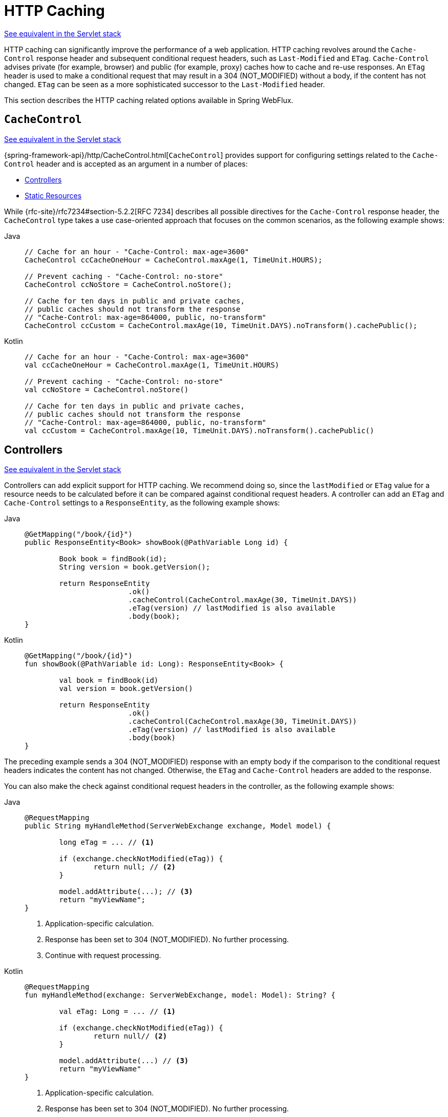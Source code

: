 [[webflux-caching]]
= HTTP Caching

[.small]#xref:web/webmvc/mvc-caching.adoc[See equivalent in the Servlet stack]#

HTTP caching can significantly improve the performance of a web application. HTTP caching
revolves around the `Cache-Control` response header and subsequent conditional request
headers, such as `Last-Modified` and `ETag`. `Cache-Control` advises private (for example, browser)
and public (for example, proxy) caches how to cache and re-use responses. An `ETag` header is used
to make a conditional request that may result in a 304 (NOT_MODIFIED) without a body,
if the content has not changed. `ETag` can be seen as a more sophisticated successor to
the `Last-Modified` header.

This section describes the HTTP caching related options available in Spring WebFlux.



[[webflux-caching-cachecontrol]]
== `CacheControl`
[.small]#xref:web/webmvc/mvc-caching.adoc#mvc-caching-cachecontrol[See equivalent in the Servlet stack]#

{spring-framework-api}/http/CacheControl.html[`CacheControl`] provides support for
configuring settings related to the `Cache-Control` header and is accepted as an argument
in a number of places:

* xref:web/webflux/caching.adoc#webflux-caching-etag-lastmodified[Controllers]
* xref:web/webflux/caching.adoc#webflux-caching-static-resources[Static Resources]

While {rfc-site}/rfc7234#section-5.2.2[RFC 7234] describes all possible
directives for the `Cache-Control` response header, the `CacheControl` type takes a
use case-oriented approach that focuses on the common scenarios, as the following example shows:

[tabs]
======
Java::
+
[source,java,indent=0,subs="verbatim,quotes"]
----
	// Cache for an hour - "Cache-Control: max-age=3600"
	CacheControl ccCacheOneHour = CacheControl.maxAge(1, TimeUnit.HOURS);

	// Prevent caching - "Cache-Control: no-store"
	CacheControl ccNoStore = CacheControl.noStore();

	// Cache for ten days in public and private caches,
	// public caches should not transform the response
	// "Cache-Control: max-age=864000, public, no-transform"
	CacheControl ccCustom = CacheControl.maxAge(10, TimeUnit.DAYS).noTransform().cachePublic();
----

Kotlin::
+
[source,kotlin,indent=0,subs="verbatim,quotes"]
----
	// Cache for an hour - "Cache-Control: max-age=3600"
	val ccCacheOneHour = CacheControl.maxAge(1, TimeUnit.HOURS)

	// Prevent caching - "Cache-Control: no-store"
	val ccNoStore = CacheControl.noStore()

	// Cache for ten days in public and private caches,
	// public caches should not transform the response
	// "Cache-Control: max-age=864000, public, no-transform"
	val ccCustom = CacheControl.maxAge(10, TimeUnit.DAYS).noTransform().cachePublic()

----
======



[[webflux-caching-etag-lastmodified]]
== Controllers
[.small]#xref:web/webmvc/mvc-caching.adoc#mvc-caching-etag-lastmodified[See equivalent in the Servlet stack]#

Controllers can add explicit support for HTTP caching. We recommend doing so, since the
`lastModified` or `ETag` value for a resource needs to be calculated before it can be compared
against conditional request headers. A controller can add an `ETag` and `Cache-Control`
settings to a `ResponseEntity`, as the following example shows:

--
[tabs]
======
Java::
+
[source,java,indent=0,subs="verbatim,quotes"]
----
	@GetMapping("/book/{id}")
	public ResponseEntity<Book> showBook(@PathVariable Long id) {

		Book book = findBook(id);
		String version = book.getVersion();

		return ResponseEntity
				.ok()
				.cacheControl(CacheControl.maxAge(30, TimeUnit.DAYS))
				.eTag(version) // lastModified is also available
				.body(book);
	}
----

Kotlin::
+
[source,kotlin,indent=0,subs="verbatim,quotes"]
----
	@GetMapping("/book/{id}")
	fun showBook(@PathVariable id: Long): ResponseEntity<Book> {

		val book = findBook(id)
		val version = book.getVersion()

		return ResponseEntity
				.ok()
				.cacheControl(CacheControl.maxAge(30, TimeUnit.DAYS))
				.eTag(version) // lastModified is also available
				.body(book)
	}
----
======
--

The preceding example sends a 304 (NOT_MODIFIED) response with an empty body if the comparison
to the conditional request headers indicates the content has not changed. Otherwise, the
`ETag` and `Cache-Control` headers are added to the response.

You can also make the check against conditional request headers in the controller,
as the following example shows:

--
[tabs]
======
Java::
+
[source,java,indent=0,subs="verbatim,quotes"]
----
	@RequestMapping
	public String myHandleMethod(ServerWebExchange exchange, Model model) {

		long eTag = ... // <1>

		if (exchange.checkNotModified(eTag)) {
			return null; // <2>
		}

		model.addAttribute(...); // <3>
		return "myViewName";
	}
----
<1> Application-specific calculation.
<2> Response has been set to 304 (NOT_MODIFIED). No further processing.
<3> Continue with request processing.

Kotlin::
+
[source,kotlin,indent=0,subs="verbatim,quotes"]
----
	@RequestMapping
	fun myHandleMethod(exchange: ServerWebExchange, model: Model): String? {

		val eTag: Long = ... // <1>

		if (exchange.checkNotModified(eTag)) {
			return null// <2>
		}

		model.addAttribute(...) // <3>
		return "myViewName"
	}
----
<1> Application-specific calculation.
<2> Response has been set to 304 (NOT_MODIFIED). No further processing.
<3> Continue with request processing.
======
--

There are three variants for checking conditional requests against `eTag` values, `lastModified`
values, or both. For conditional `GET` and `HEAD` requests, you can set the response to
304 (NOT_MODIFIED). For conditional `POST`, `PUT`, and `DELETE`, you can instead set the response
to 412 (PRECONDITION_FAILED) to prevent concurrent modification.



[[webflux-caching-static-resources]]
== Static Resources
[.small]#xref:web/webmvc/mvc-caching.adoc#mvc-caching-static-resources[See equivalent in the Servlet stack]#

You should serve static resources with a `Cache-Control` and conditional response headers
for optimal performance. See the section on configuring xref:web/webflux/config.adoc#webflux-config-static-resources[Static Resources].


